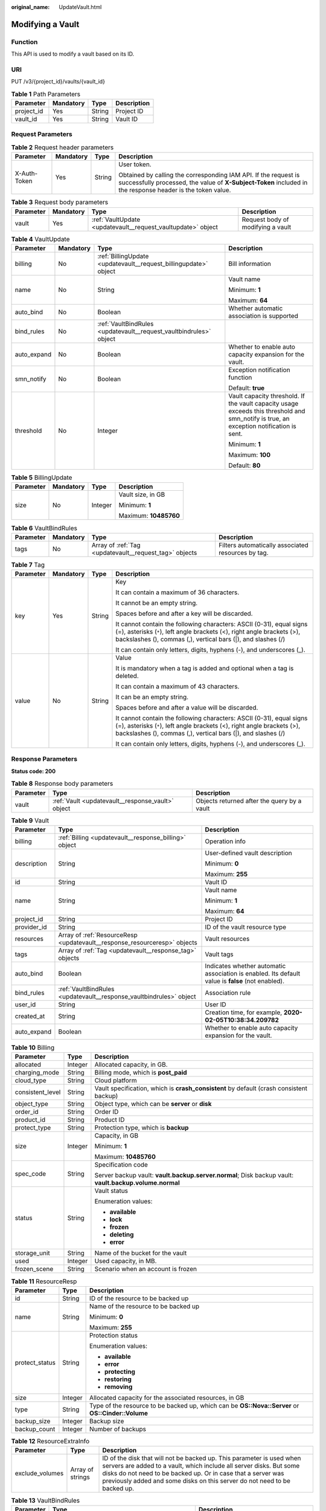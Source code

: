 :original_name: UpdateVault.html

.. _UpdateVault:

Modifying a Vault
=================

Function
--------

This API is used to modify a vault based on its ID.

URI
---

PUT /v3/{project_id}/vaults/{vault_id}

.. table:: **Table 1** Path Parameters

   ========== ========= ====== ===========
   Parameter  Mandatory Type   Description
   ========== ========= ====== ===========
   project_id Yes       String Project ID
   vault_id   Yes       String Vault ID
   ========== ========= ====== ===========

Request Parameters
------------------

.. table:: **Table 2** Request header parameters

   +-----------------+-----------------+-----------------+-------------------------------------------------------------------------------------------------------------------------------------------------------------------------------+
   | Parameter       | Mandatory       | Type            | Description                                                                                                                                                                   |
   +=================+=================+=================+===============================================================================================================================================================================+
   | X-Auth-Token    | Yes             | String          | User token.                                                                                                                                                                   |
   |                 |                 |                 |                                                                                                                                                                               |
   |                 |                 |                 | Obtained by calling the corresponding IAM API. If the request is successfully processed, the value of **X-Subject-Token** included in the response header is the token value. |
   +-----------------+-----------------+-----------------+-------------------------------------------------------------------------------------------------------------------------------------------------------------------------------+

.. table:: **Table 3** Request body parameters

   +-----------+-----------+--------------------------------------------------------------+-----------------------------------+
   | Parameter | Mandatory | Type                                                         | Description                       |
   +===========+===========+==============================================================+===================================+
   | vault     | Yes       | :ref:`VaultUpdate <updatevault__request_vaultupdate>` object | Request body of modifying a vault |
   +-----------+-----------+--------------------------------------------------------------+-----------------------------------+

.. _updatevault__request_vaultupdate:

.. table:: **Table 4** VaultUpdate

   +-----------------+-----------------+--------------------------------------------------------------------+-----------------------------------------------------------------------------------------------------------------------------------------+
   | Parameter       | Mandatory       | Type                                                               | Description                                                                                                                             |
   +=================+=================+====================================================================+=========================================================================================================================================+
   | billing         | No              | :ref:`BillingUpdate <updatevault__request_billingupdate>` object   | Bill information                                                                                                                        |
   +-----------------+-----------------+--------------------------------------------------------------------+-----------------------------------------------------------------------------------------------------------------------------------------+
   | name            | No              | String                                                             | Vault name                                                                                                                              |
   |                 |                 |                                                                    |                                                                                                                                         |
   |                 |                 |                                                                    | Minimum: **1**                                                                                                                          |
   |                 |                 |                                                                    |                                                                                                                                         |
   |                 |                 |                                                                    | Maximum: **64**                                                                                                                         |
   +-----------------+-----------------+--------------------------------------------------------------------+-----------------------------------------------------------------------------------------------------------------------------------------+
   | auto_bind       | No              | Boolean                                                            | Whether automatic association is supported                                                                                              |
   +-----------------+-----------------+--------------------------------------------------------------------+-----------------------------------------------------------------------------------------------------------------------------------------+
   | bind_rules      | No              | :ref:`VaultBindRules <updatevault__request_vaultbindrules>` object |                                                                                                                                         |
   +-----------------+-----------------+--------------------------------------------------------------------+-----------------------------------------------------------------------------------------------------------------------------------------+
   | auto_expand     | No              | Boolean                                                            | Whether to enable auto capacity expansion for the vault.                                                                                |
   +-----------------+-----------------+--------------------------------------------------------------------+-----------------------------------------------------------------------------------------------------------------------------------------+
   | smn_notify      | No              | Boolean                                                            | Exception notification function                                                                                                         |
   |                 |                 |                                                                    |                                                                                                                                         |
   |                 |                 |                                                                    | Default: **true**                                                                                                                       |
   +-----------------+-----------------+--------------------------------------------------------------------+-----------------------------------------------------------------------------------------------------------------------------------------+
   | threshold       | No              | Integer                                                            | Vault capacity threshold. If the vault capacity usage exceeds this threshold and smn_notify is true, an exception notification is sent. |
   |                 |                 |                                                                    |                                                                                                                                         |
   |                 |                 |                                                                    | Minimum: **1**                                                                                                                          |
   |                 |                 |                                                                    |                                                                                                                                         |
   |                 |                 |                                                                    | Maximum: **100**                                                                                                                        |
   |                 |                 |                                                                    |                                                                                                                                         |
   |                 |                 |                                                                    | Default: **80**                                                                                                                         |
   +-----------------+-----------------+--------------------------------------------------------------------+-----------------------------------------------------------------------------------------------------------------------------------------+

.. _updatevault__request_billingupdate:

.. table:: **Table 5** BillingUpdate

   +-----------------+-----------------+-----------------+-----------------------+
   | Parameter       | Mandatory       | Type            | Description           |
   +=================+=================+=================+=======================+
   | size            | No              | Integer         | Vault size, in GB     |
   |                 |                 |                 |                       |
   |                 |                 |                 | Minimum: **1**        |
   |                 |                 |                 |                       |
   |                 |                 |                 | Maximum: **10485760** |
   +-----------------+-----------------+-----------------+-----------------------+

.. _updatevault__request_vaultbindrules:

.. table:: **Table 6** VaultBindRules

   +-----------+-----------+--------------------------------------------------------+----------------------------------------------------+
   | Parameter | Mandatory | Type                                                   | Description                                        |
   +===========+===========+========================================================+====================================================+
   | tags      | No        | Array of :ref:`Tag <updatevault__request_tag>` objects | Filters automatically associated resources by tag. |
   +-----------+-----------+--------------------------------------------------------+----------------------------------------------------+

.. _updatevault__request_tag:

.. table:: **Table 7** Tag

   +-----------------+-----------------+-----------------+-----------------------------------------------------------------------------------------------------------------------------------------------------------------------------------------------------------------+
   | Parameter       | Mandatory       | Type            | Description                                                                                                                                                                                                     |
   +=================+=================+=================+=================================================================================================================================================================================================================+
   | key             | Yes             | String          | Key                                                                                                                                                                                                             |
   |                 |                 |                 |                                                                                                                                                                                                                 |
   |                 |                 |                 | It can contain a maximum of 36 characters.                                                                                                                                                                      |
   |                 |                 |                 |                                                                                                                                                                                                                 |
   |                 |                 |                 | It cannot be an empty string.                                                                                                                                                                                   |
   |                 |                 |                 |                                                                                                                                                                                                                 |
   |                 |                 |                 | Spaces before and after a key will be discarded.                                                                                                                                                                |
   |                 |                 |                 |                                                                                                                                                                                                                 |
   |                 |                 |                 | It cannot contain the following characters: ASCII (0-31), equal signs (=), asterisks (``*``), left angle brackets (<), right angle brackets (>), backslashes (), commas (,), vertical bars (|), and slashes (/) |
   |                 |                 |                 |                                                                                                                                                                                                                 |
   |                 |                 |                 | It can contain only letters, digits, hyphens (-), and underscores (_).                                                                                                                                          |
   +-----------------+-----------------+-----------------+-----------------------------------------------------------------------------------------------------------------------------------------------------------------------------------------------------------------+
   | value           | No              | String          | Value                                                                                                                                                                                                           |
   |                 |                 |                 |                                                                                                                                                                                                                 |
   |                 |                 |                 | It is mandatory when a tag is added and optional when a tag is deleted.                                                                                                                                         |
   |                 |                 |                 |                                                                                                                                                                                                                 |
   |                 |                 |                 | It can contain a maximum of 43 characters.                                                                                                                                                                      |
   |                 |                 |                 |                                                                                                                                                                                                                 |
   |                 |                 |                 | It can be an empty string.                                                                                                                                                                                      |
   |                 |                 |                 |                                                                                                                                                                                                                 |
   |                 |                 |                 | Spaces before and after a value will be discarded.                                                                                                                                                              |
   |                 |                 |                 |                                                                                                                                                                                                                 |
   |                 |                 |                 | It cannot contain the following characters: ASCII (0-31), equal signs (=), asterisks (``*``), left angle brackets (<), right angle brackets (>), backslashes (), commas (,), vertical bars (|), and slashes (/) |
   |                 |                 |                 |                                                                                                                                                                                                                 |
   |                 |                 |                 | It can contain only letters, digits, hyphens (-), and underscores (_).                                                                                                                                          |
   +-----------------+-----------------+-----------------+-----------------------------------------------------------------------------------------------------------------------------------------------------------------------------------------------------------------+

Response Parameters
-------------------

**Status code: 200**

.. table:: **Table 8** Response body parameters

   +-----------+---------------------------------------------------+---------------------------------------------+
   | Parameter | Type                                              | Description                                 |
   +===========+===================================================+=============================================+
   | vault     | :ref:`Vault <updatevault__response_vault>` object | Objects returned after the query by a vault |
   +-----------+---------------------------------------------------+---------------------------------------------+

.. _updatevault__response_vault:

.. table:: **Table 9** Vault

   +-----------------------+---------------------------------------------------------------------------+---------------------------------------------------------------------------------------------------+
   | Parameter             | Type                                                                      | Description                                                                                       |
   +=======================+===========================================================================+===================================================================================================+
   | billing               | :ref:`Billing <updatevault__response_billing>` object                     | Operation info                                                                                    |
   +-----------------------+---------------------------------------------------------------------------+---------------------------------------------------------------------------------------------------+
   | description           | String                                                                    | User-defined vault description                                                                    |
   |                       |                                                                           |                                                                                                   |
   |                       |                                                                           | Minimum: **0**                                                                                    |
   |                       |                                                                           |                                                                                                   |
   |                       |                                                                           | Maximum: **255**                                                                                  |
   +-----------------------+---------------------------------------------------------------------------+---------------------------------------------------------------------------------------------------+
   | id                    | String                                                                    | Vault ID                                                                                          |
   +-----------------------+---------------------------------------------------------------------------+---------------------------------------------------------------------------------------------------+
   | name                  | String                                                                    | Vault name                                                                                        |
   |                       |                                                                           |                                                                                                   |
   |                       |                                                                           | Minimum: **1**                                                                                    |
   |                       |                                                                           |                                                                                                   |
   |                       |                                                                           | Maximum: **64**                                                                                   |
   +-----------------------+---------------------------------------------------------------------------+---------------------------------------------------------------------------------------------------+
   | project_id            | String                                                                    | Project ID                                                                                        |
   +-----------------------+---------------------------------------------------------------------------+---------------------------------------------------------------------------------------------------+
   | provider_id           | String                                                                    | ID of the vault resource type                                                                     |
   +-----------------------+---------------------------------------------------------------------------+---------------------------------------------------------------------------------------------------+
   | resources             | Array of :ref:`ResourceResp <updatevault__response_resourceresp>` objects | Vault resources                                                                                   |
   +-----------------------+---------------------------------------------------------------------------+---------------------------------------------------------------------------------------------------+
   | tags                  | Array of :ref:`Tag <updatevault__response_tag>` objects                   | Vault tags                                                                                        |
   +-----------------------+---------------------------------------------------------------------------+---------------------------------------------------------------------------------------------------+
   | auto_bind             | Boolean                                                                   | Indicates whether automatic association is enabled. Its default value is **false** (not enabled). |
   +-----------------------+---------------------------------------------------------------------------+---------------------------------------------------------------------------------------------------+
   | bind_rules            | :ref:`VaultBindRules <updatevault__response_vaultbindrules>` object       | Association rule                                                                                  |
   +-----------------------+---------------------------------------------------------------------------+---------------------------------------------------------------------------------------------------+
   | user_id               | String                                                                    | User ID                                                                                           |
   +-----------------------+---------------------------------------------------------------------------+---------------------------------------------------------------------------------------------------+
   | created_at            | String                                                                    | Creation time, for example, **2020-02-05T10:38:34.209782**                                        |
   +-----------------------+---------------------------------------------------------------------------+---------------------------------------------------------------------------------------------------+
   | auto_expand           | Boolean                                                                   | Whether to enable auto capacity expansion for the vault.                                          |
   +-----------------------+---------------------------------------------------------------------------+---------------------------------------------------------------------------------------------------+

.. _updatevault__response_billing:

.. table:: **Table 10** Billing

   +-----------------------+-----------------------+--------------------------------------------------------------------------------------------------------+
   | Parameter             | Type                  | Description                                                                                            |
   +=======================+=======================+========================================================================================================+
   | allocated             | Integer               | Allocated capacity, in GB.                                                                             |
   +-----------------------+-----------------------+--------------------------------------------------------------------------------------------------------+
   | charging_mode         | String                | Billing mode, which is **post_paid**                                                                   |
   +-----------------------+-----------------------+--------------------------------------------------------------------------------------------------------+
   | cloud_type            | String                | Cloud platform                                                                                         |
   +-----------------------+-----------------------+--------------------------------------------------------------------------------------------------------+
   | consistent_level      | String                | Vault specification, which is **crash_consistent** by default (crash consistent backup)                |
   +-----------------------+-----------------------+--------------------------------------------------------------------------------------------------------+
   | object_type           | String                | Object type, which can be **server** or **disk**                                                       |
   +-----------------------+-----------------------+--------------------------------------------------------------------------------------------------------+
   | order_id              | String                | Order ID                                                                                               |
   +-----------------------+-----------------------+--------------------------------------------------------------------------------------------------------+
   | product_id            | String                | Product ID                                                                                             |
   +-----------------------+-----------------------+--------------------------------------------------------------------------------------------------------+
   | protect_type          | String                | Protection type, which is **backup**                                                                   |
   +-----------------------+-----------------------+--------------------------------------------------------------------------------------------------------+
   | size                  | Integer               | Capacity, in GB                                                                                        |
   |                       |                       |                                                                                                        |
   |                       |                       | Minimum: **1**                                                                                         |
   |                       |                       |                                                                                                        |
   |                       |                       | Maximum: **10485760**                                                                                  |
   +-----------------------+-----------------------+--------------------------------------------------------------------------------------------------------+
   | spec_code             | String                | Specification code                                                                                     |
   |                       |                       |                                                                                                        |
   |                       |                       | Server backup vault: **vault.backup.server.normal**; Disk backup vault: **vault.backup.volume.normal** |
   +-----------------------+-----------------------+--------------------------------------------------------------------------------------------------------+
   | status                | String                | Vault status                                                                                           |
   |                       |                       |                                                                                                        |
   |                       |                       | Enumeration values:                                                                                    |
   |                       |                       |                                                                                                        |
   |                       |                       | -  **available**                                                                                       |
   |                       |                       |                                                                                                        |
   |                       |                       | -  **lock**                                                                                            |
   |                       |                       |                                                                                                        |
   |                       |                       | -  **frozen**                                                                                          |
   |                       |                       |                                                                                                        |
   |                       |                       | -  **deleting**                                                                                        |
   |                       |                       |                                                                                                        |
   |                       |                       | -  **error**                                                                                           |
   +-----------------------+-----------------------+--------------------------------------------------------------------------------------------------------+
   | storage_unit          | String                | Name of the bucket for the vault                                                                       |
   +-----------------------+-----------------------+--------------------------------------------------------------------------------------------------------+
   | used                  | Integer               | Used capacity, in MB.                                                                                  |
   +-----------------------+-----------------------+--------------------------------------------------------------------------------------------------------+
   | frozen_scene          | String                | Scenario when an account is frozen                                                                     |
   +-----------------------+-----------------------+--------------------------------------------------------------------------------------------------------+

.. _updatevault__response_resourceresp:

.. table:: **Table 11** ResourceResp

   +-----------------------+-----------------------+---------------------------------------------------------------------------------------------------+
   | Parameter             | Type                  | Description                                                                                       |
   +=======================+=======================+===================================================================================================+
   | id                    | String                | ID of the resource to be backed up                                                                |
   +-----------------------+-----------------------+---------------------------------------------------------------------------------------------------+
   | name                  | String                | Name of the resource to be backed up                                                              |
   |                       |                       |                                                                                                   |
   |                       |                       | Minimum: **0**                                                                                    |
   |                       |                       |                                                                                                   |
   |                       |                       | Maximum: **255**                                                                                  |
   +-----------------------+-----------------------+---------------------------------------------------------------------------------------------------+
   | protect_status        | String                | Protection status                                                                                 |
   |                       |                       |                                                                                                   |
   |                       |                       | Enumeration values:                                                                               |
   |                       |                       |                                                                                                   |
   |                       |                       | -  **available**                                                                                  |
   |                       |                       |                                                                                                   |
   |                       |                       | -  **error**                                                                                      |
   |                       |                       |                                                                                                   |
   |                       |                       | -  **protecting**                                                                                 |
   |                       |                       |                                                                                                   |
   |                       |                       | -  **restoring**                                                                                  |
   |                       |                       |                                                                                                   |
   |                       |                       | -  **removing**                                                                                   |
   +-----------------------+-----------------------+---------------------------------------------------------------------------------------------------+
   | size                  | Integer               | Allocated capacity for the associated resources, in GB                                            |
   +-----------------------+-----------------------+---------------------------------------------------------------------------------------------------+
   | type                  | String                | Type of the resource to be backed up, which can be **OS::Nova::Server** or **OS::Cinder::Volume** |
   +-----------------------+-----------------------+---------------------------------------------------------------------------------------------------+
   | backup_size           | Integer               | Backup size                                                                                       |
   +-----------------------+-----------------------+---------------------------------------------------------------------------------------------------+
   | backup_count          | Integer               | Number of backups                                                                                 |
   +-----------------------+-----------------------+---------------------------------------------------------------------------------------------------+

.. table:: **Table 12** ResourceExtraInfo

   +-----------------+------------------+-------------------------------------------------------------------------------------------------------------------------------------------------------------------------------------------------------------------------------------------------------------------------------------------+
   | Parameter       | Type             | Description                                                                                                                                                                                                                                                                               |
   +=================+==================+===========================================================================================================================================================================================================================================================================================+
   | exclude_volumes | Array of strings | ID of the disk that will not be backed up. This parameter is used when servers are added to a vault, which include all server disks. But some disks do not need to be backed up. Or in case that a server was previously added and some disks on this server do not need to be backed up. |
   +-----------------+------------------+-------------------------------------------------------------------------------------------------------------------------------------------------------------------------------------------------------------------------------------------------------------------------------------------+

.. _updatevault__response_vaultbindrules:

.. table:: **Table 13** VaultBindRules

   +-----------+---------------------------------------------------------+----------------------------------------------------+
   | Parameter | Type                                                    | Description                                        |
   +===========+=========================================================+====================================================+
   | tags      | Array of :ref:`Tag <updatevault__response_tag>` objects | Filters automatically associated resources by tag. |
   +-----------+---------------------------------------------------------+----------------------------------------------------+

.. _updatevault__response_tag:

.. table:: **Table 14** Tag

   +-----------------------+-----------------------+-----------------------------------------------------------------------------------------------------------------------------------------------------------------------------------------------------------------+
   | Parameter             | Type                  | Description                                                                                                                                                                                                     |
   +=======================+=======================+=================================================================================================================================================================================================================+
   | key                   | String                | Key                                                                                                                                                                                                             |
   |                       |                       |                                                                                                                                                                                                                 |
   |                       |                       | It can contain a maximum of 36 characters.                                                                                                                                                                      |
   |                       |                       |                                                                                                                                                                                                                 |
   |                       |                       | It cannot be an empty string.                                                                                                                                                                                   |
   |                       |                       |                                                                                                                                                                                                                 |
   |                       |                       | Spaces before and after a key will be discarded.                                                                                                                                                                |
   |                       |                       |                                                                                                                                                                                                                 |
   |                       |                       | It cannot contain the following characters: ASCII (0-31), equal signs (=), asterisks (``*``), left angle brackets (<), right angle brackets (>), backslashes (), commas (,), vertical bars (|), and slashes (/) |
   |                       |                       |                                                                                                                                                                                                                 |
   |                       |                       | It can contain only letters, digits, hyphens (-), and underscores (_).                                                                                                                                          |
   +-----------------------+-----------------------+-----------------------------------------------------------------------------------------------------------------------------------------------------------------------------------------------------------------+
   | value                 | String                | Value                                                                                                                                                                                                           |
   |                       |                       |                                                                                                                                                                                                                 |
   |                       |                       | It is mandatory when a tag is added and optional when a tag is deleted.                                                                                                                                         |
   |                       |                       |                                                                                                                                                                                                                 |
   |                       |                       | It can contain a maximum of 43 characters.                                                                                                                                                                      |
   |                       |                       |                                                                                                                                                                                                                 |
   |                       |                       | It can be an empty string.                                                                                                                                                                                      |
   |                       |                       |                                                                                                                                                                                                                 |
   |                       |                       | Spaces before and after a value will be discarded.                                                                                                                                                              |
   |                       |                       |                                                                                                                                                                                                                 |
   |                       |                       | It cannot contain the following characters: ASCII (0-31), equal signs (=), asterisks (``*``), left angle brackets (<), right angle brackets (>), backslashes (), commas (,), vertical bars (|), and slashes (/) |
   |                       |                       |                                                                                                                                                                                                                 |
   |                       |                       | It can contain only letters, digits, hyphens (-), and underscores (_).                                                                                                                                          |
   +-----------------------+-----------------------+-----------------------------------------------------------------------------------------------------------------------------------------------------------------------------------------------------------------+

Example Requests
----------------

.. code-block:: text

   PUT https://{endpoint}/v3/f841e01fd2b14e7fa41b6ae7aa6b0594/vaults/79bd9daa-884f-4f84-b8fe-235d58cd927d

   {
     "vault" : {
       "billing" : {
         "size" : 200
       },
       "name" : "vault_name02"
     }
   }

Example Responses
-----------------

**Status code: 200**

OK

.. code-block::

   {
     "vault" : {
       "name" : "vault_name02",
       "billing" : {
         "status" : "available",
         "used" : 0,
         "protect_type" : "backup",
         "order_id" : null,
         "object_type" : "server",
         "allocated" : 40,
         "spec_code" : "vault.backup.server.normal",
         "size" : 200,
         "cloud_type" : "public",
         "product_id" : null,
         "consistent_level" : "crash_consistent",
         "storage_unit" : null,
         "charging_mode" : "post_paid"
       },
       "tags" : [ {
         "value" : "value01",
         "key" : "key01"
       } ],
       "created_at" : "2019-05-08T09:31:21.840431",
       "project_id" : "4229d7a45436489f8c3dc2b1d35d4987",
       "enterprise_project_id" : "0",
       "id" : "2402058d-8373-4b0a-b848-d3c0dfdc71a8",
       "resources" : [ {
         "name" : "ecs-1f0f-0003",
         "protect_status" : "available",
         "extra_info" : {
           "exclude_volumes" : [ "bdef09bb-293f-446a-88a4-86e9f14408c4" ]
         },
         "type" : "OS::Nova::Server",
         "id" : "97595625-198e-4e4d-879b-9d53f68ba551",
         "size" : 40
       } ],
       "description" : "vault_description"
     }
   }

Status Codes
------------

=========== ===========
Status Code Description
=========== ===========
200         OK
=========== ===========

Error Codes
-----------

See :ref:`Error Codes <errorcode>`.
